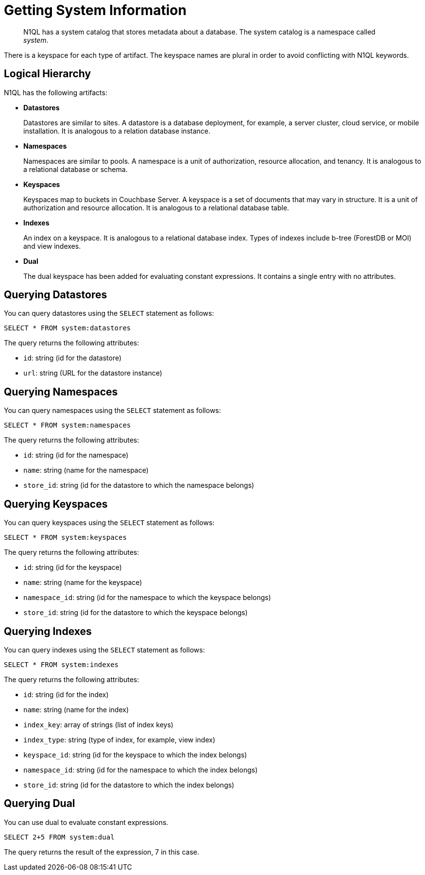 [#topic_2_4]
= Getting System Information

[abstract]
N1QL has a system catalog that stores metadata about a database.
The system catalog is a namespace called _system_.

There is a keyspace for each type of artifact.
The keyspace names are plural in order to avoid conflicting with N1QL keywords.

== Logical Hierarchy

N1QL has the following artifacts:

* *Datastores*
+
Datastores are similar to sites.
A datastore is a database deployment, for example, a server cluster, cloud service, or mobile installation.
It is analogous to a relation database instance.

* *Namespaces*
+
Namespaces are similar to pools.
A namespace is a unit of authorization, resource allocation, and tenancy.
It is analogous to a relational database or schema.

* *Keyspaces*
+
Keyspaces map to buckets in Couchbase Server.
A keyspace is a set of documents that may vary in structure.
It is a unit of authorization and resource allocation.
It is analogous to a relational database table.

* *Indexes*
+
An index on a keyspace.
It is analogous to a relational database index.
Types of indexes include b-tree (ForestDB or MOI) and view indexes.

* *Dual*
+
The dual keyspace has been added for evaluating constant expressions.
It contains a single entry with no attributes.

[#querying-datastores]
== Querying Datastores

You can query datastores using the `SELECT` statement as follows:

----
SELECT * FROM system:datastores
----

The query returns the following attributes:

* [.output]`id`: string (id for the datastore)
* [.output]`url`: string (URL for the datastore instance)

[#querying-namespaces]
== Querying Namespaces

You can query namespaces using the `SELECT` statement as follows:

----
SELECT * FROM system:namespaces
----

The query returns the following attributes:

* [.output]`id`: string (id for the namespace)
* [.output]`name`: string (name for the namespace)
* [.output]`store_id`: string (id for the datastore to which the namespace belongs)

[#querying-keyspaces]
== Querying Keyspaces

You can query keyspaces using the `SELECT` statement as follows:

----
SELECT * FROM system:keyspaces
----

The query returns the following attributes:

* [.output]`id`: string (id for the keyspace)
* [.output]`name`: string (name for the keyspace)
* [.output]`namespace_id`: string (id for the namespace to which the keyspace belongs)
* [.output]`store_id`: string (id for the datastore to which the keyspace belongs)

[#querying-indexes]
== Querying Indexes

You can query indexes using the `SELECT` statement as follows:

----
SELECT * FROM system:indexes
----

The query returns the following attributes:

* [.output]`id`: string (id for the index)
* [.output]`name`: string (name for the index)
* [.output]`index_key`: array of strings (list of index keys)
* [.output]`index_type`: string (type of index, for example, view index)
* [.output]`keyspace_id`: string (id for the keyspace to which the index belongs)
* [.output]`namespace_id`: string (id for the namespace to which the index belongs)
* [.output]`store_id`: string (id for the datastore to which the index belongs)

[#querying-dual]
== Querying Dual

You can use dual to evaluate constant expressions.

----
SELECT 2+5 FROM system:dual
----

The query returns the result of the  expression, 7 in this case.

